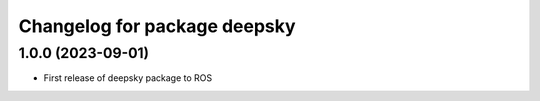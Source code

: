 ^^^^^^^^^^^^^^^^^^^^^^^^^^^^
Changelog for package deepsky
^^^^^^^^^^^^^^^^^^^^^^^^^^^^

1.0.0 (2023-09-01)
-------------------
* First release of deepsky package to ROS

